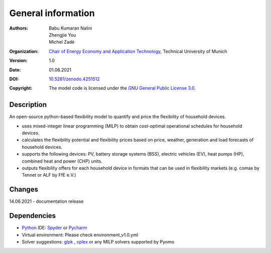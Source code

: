 ###################
General information
###################
:Authors: `Babu Kumaran Nalini`_, `Zhengjie You`_, `Michel Zadé`_ 
:Organization: `Chair of Energy Economy and Application Technology`_, Technical University of Munich
:Version: 1.0
:Date: 01.06.2021
:DOI: `10.5281/zenodo.4251512`_
:Copyright: The model code is licensed under the `GNU General Public License 3.0`_.

***********
Description
***********
An open-source python-based flexibility model to quantify and price the flexibility of household devices.

* uses mixed-integer linear programming (MILP) to obtain cost-optimal operational schedules for household devices.
* calculates the flexibility potential and flexibility prices based on price, weather, generation and load forecasts of household devices.
* supports the following devices: PV, battery storage systems (BSS), electric vehicles (EV), heat pumps (HP), combined heat and power (CHP) units.
* outputs flexibility offers for each household device in formats that can be used in flexibility markets (e.g. comax by Tennet or ALF by FfE e.V.)

*******
Changes
*******
14.06.2021 - documentation release

************
Dependencies
************
* `Python`_ IDE: `Spyder`_ or `Pycharm`_ 
* Virtual environment: Please check environment_v1.0.yml
* Solver suggestions: `glpk`_ , `cplex`_ or any MILP solvers supported by Pyomo 


.. _Babu Kumaran Nalini: babu.kumaran-nalini@tum.de
.. _Zhengjie You: zhengjie.you@tum.de
.. _Michel Zadé: michel.zade@tum.de
.. _Chair of Energy Economy and Application Technology: https://www.ei.tum.de/en/ewk/
.. _GNU General Public License 3.0: https://www.gnu.org/licenses/gpl-3.0
.. _10.5281/zenodo.4251512: https://zenodo.org/record/4251512
.. _Python: https://www.python.org/
.. _Spyder: https://www.spyder-ide.org/
.. _Pycharm: https://www.jetbrains.com/pycharm/
.. _glpk: https://pypi.org/project/glpk/
.. _cplex: https://www.ibm.com/analytics/cplex-optimizer